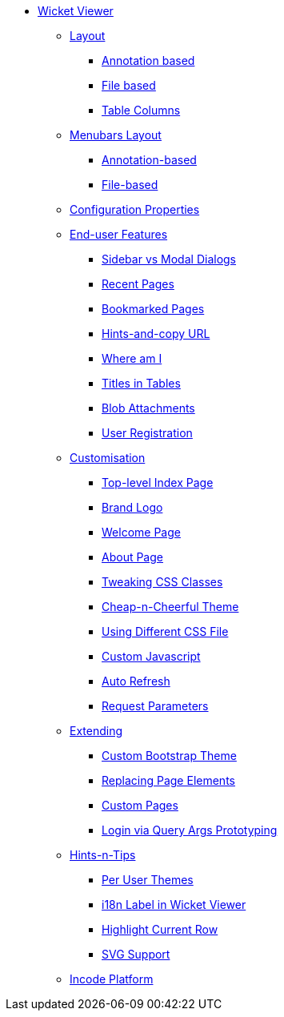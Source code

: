 * xref:uvw:ROOT:about.adoc[Wicket Viewer]

** xref:uvw:ROOT:layout.adoc[Layout]
*** xref:uvw:ROOT:layout/annotation-based.adoc[Annotation based]
*** xref:uvw:ROOT:layout/file-based.adoc[File based]
*** xref:uvw:ROOT:layout/table-columns.adoc[Table Columns]



** xref:uvw:ROOT:menubars-layout.adoc[Menubars Layout]
*** xref:uvw:ROOT:menubars-layout/annotation-based.adoc[Annotation-based]
*** xref:uvw:ROOT:menubars-layout/file-based.adoc[File-based]



** xref:uvw:ROOT:configuration-properties.adoc[Configuration Properties]



** xref:uvw:ROOT:features.adoc[End-user Features]
*** xref:uvw:ROOT:features/sidebar-vs-modal-dialogs.adoc[Sidebar vs Modal Dialogs]
*** xref:uvw:ROOT:features/recent-pages.adoc[Recent Pages]
*** xref:uvw:ROOT:features/bookmarked-pages.adoc[Bookmarked Pages]
*** xref:uvw:ROOT:features/hints-and-copy-url.adoc[Hints-and-copy URL]
*** xref:uvw:ROOT:features/where-am-i.adoc[Where am I]
*** xref:uvw:ROOT:features/titles-in-tables.adoc[Titles in Tables]
*** xref:uvw:ROOT:features/blob-attachments.adoc[Blob Attachments]
*** xref:uvw:ROOT:features/user-registration.adoc[User Registration]



** xref:uvw:ROOT:customisation.adoc[Customisation]
*** xref:uvw:ROOT:customisation/top-level-index-page.adoc[Top-level Index Page]
*** xref:uvw:ROOT:customisation/brand-logo.adoc[Brand Logo]
*** xref:uvw:ROOT:customisation/welcome-page.adoc[Welcome Page]
*** xref:uvw:ROOT:customisation/about-page.adoc[About Page]
*** xref:uvw:ROOT:customisation/tweaking-css-classes.adoc[Tweaking CSS Classes]
*** xref:uvw:ROOT:customisation/cheap-n-cheerful-theme.adoc[Cheap-n-Cheerful Theme]
*** xref:uvw:ROOT:customisation/using-different-css-file.adoc[Using Different CSS File]
*** xref:uvw:ROOT:customisation/custom-javascript.adoc[Custom Javascript]
*** xref:uvw:ROOT:customisation/auto-refresh.adoc[Auto Refresh]
*** xref:uvw:ROOT:customisation/request-parameters.adoc[Request Parameters]



** xref:uvw:ROOT:extending.adoc[Extending]
*** xref:uvw:ROOT:extending/custom-bootstrap-theme.adoc[Custom Bootstrap Theme]
*** xref:uvw:ROOT:extending/replacing-page-elements.adoc[Replacing Page Elements]
*** xref:uvw:ROOT:extending/custom-pages.adoc[Custom Pages]
*** xref:uvw:ROOT:extending/login-via-query-args-prototyping.adoc[Login via Query Args Prototyping]



** xref:uvw:ROOT:hints-and-tips.adoc[Hints-n-Tips]
*** xref:uvw:ROOT:hints-and-tips/per-user-themes.adoc[Per User Themes]
*** xref:uvw:ROOT:hints-and-tips/i18n-label-in-wicket-viewer.adoc[i18n Label in Wicket Viewer]
*** xref:uvw:ROOT:hints-and-tips/highlight-current-row.adoc[Highlight Current Row]
*** xref:uvw:ROOT:hints-and-tips/svg-support.adoc[SVG Support]



** xref:uvw:ROOT:incode-platform.adoc[Incode Platform]



